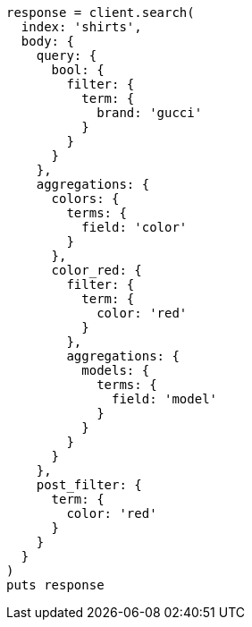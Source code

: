 [source, ruby]
----
response = client.search(
  index: 'shirts',
  body: {
    query: {
      bool: {
        filter: {
          term: {
            brand: 'gucci'
          }
        }
      }
    },
    aggregations: {
      colors: {
        terms: {
          field: 'color'
        }
      },
      color_red: {
        filter: {
          term: {
            color: 'red'
          }
        },
        aggregations: {
          models: {
            terms: {
              field: 'model'
            }
          }
        }
      }
    },
    post_filter: {
      term: {
        color: 'red'
      }
    }
  }
)
puts response
----
